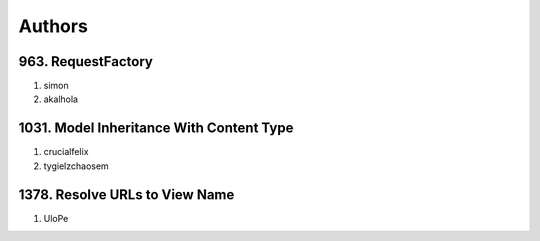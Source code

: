 Authors
=======

963. RequestFactory
-------------------
#. simon
#. akalhola

1031. Model Inheritance With Content Type 
-----------------------------------------
#. crucialfelix
#. tygielzchaosem


1378. Resolve URLs to View Name
-------------------------------
#. UloPe

